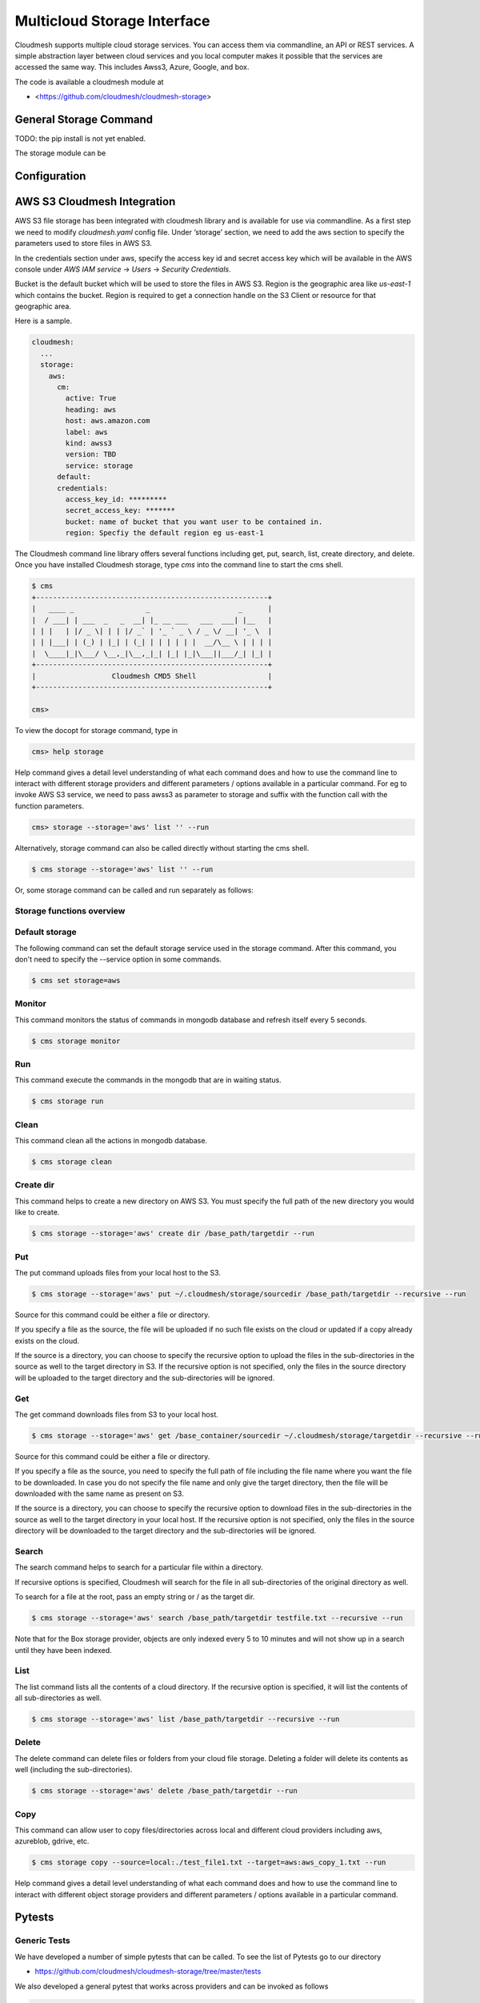 Multicloud Storage Interface
============================

Cloudmesh supports multiple cloud storage services. You can access them
via commandline, an API or REST services. A simple abstraction layer
between cloud services and you local computer makes it possible that the
services are accessed the same way. This includes Awss3, Azure, Google,
and box.

The code is available a cloudmesh module at

* <https://github.com/cloudmesh/cloudmesh-storage>

|Version| |License| |Python| |Format| |Format| |Travis|

General Storage Command
-----------------------

TODO: the pip install is not yet enabled.

The storage module can be

Configuration
-------------

AWS S3 Cloudmesh Integration
----------------------------

AWS S3 file storage has been integrated with cloudmesh library and is
available for use via commandline. As a first step we need to modify
`cloudmesh.yaml` config file. Under ‘storage’ section, we need to add
the aws section to specify the parameters used to store files in AWS S3.

In the credentials section under aws, specify the access key id and
secret access key which will be available in the AWS console under
`AWS IAM service` -> `Users` -> `Security Credentials`.

Bucket is the default bucket which will be used to store the files in
AWS S3. Region is the geographic area like `us-east-1` which contains
the bucket. Region is required to get a connection handle on the S3
Client or resource for that geographic area.

Here is a sample.

.. code:: bash

   cloudmesh:
     ...
     storage:
       aws:
         cm:
           active: True
           heading: aws
           host: aws.amazon.com
           label: aws
           kind: awss3
           version: TBD
           service: storage 
         default:
         credentials:
           access_key_id: *********
           secret_access_key: *******
           bucket: name of bucket that you want user to be contained in.
           region: Specfiy the default region eg us-east-1

The Cloudmesh command line library offers several functions including
get, put, search, list, create directory, and delete. Once you have
installed Cloudmesh storage, type `cms` into the command line to start
the cms shell.

.. code:: bash

   $ cms
   +-------------------------------------------------------+
   |   ____ _                 _                     _      |
   |  / ___| | ___  _   _  __| |_ __ ___   ___  ___| |__   |
   | | |   | |/ _ \| | | |/ _` | '_ ` _ \ / _ \/ __| '_ \  |
   | | |___| | (_) | |_| | (_| | | | | | |  __/\__ \ | | | |
   |  \____|_|\___/ \__,_|\__,_|_| |_| |_|\___||___/_| |_| |
   +-------------------------------------------------------+
   |                  Cloudmesh CMD5 Shell                 |
   +-------------------------------------------------------+

   cms>

To view the docopt for storage command, type in

.. code:: bash

   cms> help storage 

Help command gives a detail level understanding of what each command
does and how to use the command line to interact with different storage
providers and different parameters / options available in a particular
command. For eg to invoke AWS S3 service, we need to pass awss3 as
parameter to storage and suffix with the function call with the function
parameters.

.. code:: bash

   cms> storage --storage='aws' list '' --run

Alternatively, storage command can also be called directly without
starting the cms shell.

.. code:: bash

   $ cms storage --storage='aws' list '' --run
  
Or, some storage command can be called and run separately as follows:

.. code:: bash
   $ cms storage --storage='aws' list ''
   $ cms storage run

Storage functions overview
~~~~~~~~~~~~~~~~~~~~~~~~~~

Default storage
~~~~~~~~~~~~~~~

The following command can set the default storage service used in the 
storage command. After this command, you don't need to specify the
--service option in some commands.

.. code:: bash

   $ cms set storage=aws

Monitor 
~~~~~~~

This command monitors the status of commands in mongodb database and 
refresh itself every 5 seconds.

.. code:: bash

   $ cms storage monitor
   
Run
~~~

This command execute the commands in the mongodb that are in waiting 
status.

.. code:: bash
   
   $ cms storage run
   
Clean
~~~~~

This command clean all the actions in mongodb database.

.. code:: bash
   
   $ cms storage clean

Create dir
~~~~~~~~~~

This command helps to create a new directory on AWS S3. You must specify
the full path of the new directory you would like to create.

.. code:: bash

   $ cms storage --storage='aws' create dir /base_path/targetdir --run

Put
~~~

The put command uploads files from your local host to the S3.

.. code:: bash

   $ cms storage --storage='aws' put ~/.cloudmesh/storage/sourcedir /base_path/targetdir --recursive --run

Source for this command could be either a file or directory.

If you specify a file as the source, the file will be uploaded if no
such file exists on the cloud or updated if a copy already exists on the
cloud.

If the source is a directory, you can choose to specify the recursive
option to upload the files in the sub-directories in the source as well
to the target directory in S3. If the recursive option is not specified,
only the files in the source directory will be uploaded to the target
directory and the sub-directories will be ignored.

Get
~~~

The get command downloads files from S3 to your local host.

.. code:: bash

   $ cms storage --storage='aws' get /base_container/sourcedir ~/.cloudmesh/storage/targetdir --recursive --run

Source for this command could be either a file or directory.

If you specify a file as the source, you need to specify the full path
of file including the file name where you want the file to be
downloaded. In case you do not specify the file name and only give the
target directory, then the file will be downloaded with the same name as
present on S3.

If the source is a directory, you can choose to specify the recursive
option to download files in the sub-directories in the source as well to
the target directory in your local host. If the recursive option is not
specified, only the files in the source directory will be downloaded to
the target directory and the sub-directories will be ignored.

Search
~~~~~~

The search command helps to search for a particular file within a
directory.

If recursive options is specified, Cloudmesh will search for the file in
all sub-directories of the original directory as well.

To search for a file at the root, pass an empty string or / as the
target dir.

.. code:: bash

   $ cms storage --storage='aws' search /base_path/targetdir testfile.txt --recursive --run

Note that for the Box storage provider, objects are only indexed every 5
to 10 minutes and will not show up in a search until they have been
indexed.

List
~~~~

The list command lists all the contents of a cloud directory. If the
recursive option is specified, it will list the contents of all
sub-directories as well.

.. code:: bash

   $ cms storage --storage='aws' list /base_path/targetdir --recursive --run

Delete
~~~~~~

The delete command can delete files or folders from your cloud file
storage. Deleting a folder will delete its contents as well (including
the sub-directories).

.. code:: bash

   $ cms storage --storage='aws' delete /base_path/targetdir --run
   
Copy
~~~~

This command can allow user to copy files/directories across local and
different cloud providers including aws, azureblob, gdrive, etc.

.. code:: bash
   
   $ cms storage copy --source=local:./test_file1.txt --target=aws:aws_copy_1.txt --run

Help command gives a detail level understanding of what each command
does and how to use the command line to interact with different object
storage providers and different parameters / options available in a
particular command.

Pytests
-------

Generic Tests
~~~~~~~~~~~~~

We have developed a number of simple pytests that can be called. To see
the list of Pytests go to our directory

-  https://github.com/cloudmesh/cloudmesh-storage/tree/master/tests

We also developed a general pytest that works across providers and can
be invoked as follows

.. code:: bash

   $ cms set storage=box
   $ pytest -v --capture=no tests/test_storage.py

   $ cms set storage=azure
   $ pytest -v --capture=no tests/test_storage.py

   $ cms set storage=gdrive
   $ pytest -v --capture=no tests/test_storage.py

   $ cms set storage=aws
   $ pytest -v --capture=no tests/test_storage.py
   
   $ cms set storage=parallelazureblob
   $ pytest -v --capture=no tests/test_storage.py
   
   $ cms set storage=parallelazureblob
   $ pytest -v --capture=no tests/test_storage_azure.py
   
   $ cms set storage=parallelgdrive
   $ pytest -v --capture=no tests/test_storage.py

Provider Specific Pytests
~~~~~~~~~~~~~~~~~~~~~~~~~

Open a terminal and navigate to the cloudmesh-storage directory. Enter
the following command to run pytests:

.. code:: bash

   $ pytest -v --capture=no tests/test_storage_box.py
   $ pytest -v --capture=no tests/test_azure.py
   $ pytest -v --capture=no tests/test_storage_aws.py

TODO: rename to

-  test_storage_azure.py

General features
----------------

How to set up the authentication to a specific service is discussed in
later sections

TODO: Provide a simple programming example with the general provider

Command Line Interface
~~~~~~~~~~~~~~~~~~~~~~

TBD

.. code:: bash

   $ cms set storage=azure
   $ cms storage list

Programming Interface
~~~~~~~~~~~~~~~~~~~~~

TBD

Cloudmesh Storage provides a simple programming API interface that you
can use. We highlight a simple example for storing and retrieving a file
form a storage provider.

We assume the files at the given path exist

.. code:: python

   import cloudmesh.storage.provider.Provider as Provider
   from cloudmesh.common.util import path_expand
   from pprint import pprint

   provider = Provider(service="azure")
   src = path_expand("~/.cloudmesh/storage/test/a/a.txt")
   dst = "/"
   result = provider.put(src, dst)
   # The resut will be a dict of the information which you can print with 

   pprint(result)

.. _pytests-1:

Pytests
~~~~~~~

Script to test the GDrive service can be accessed under tests folder
using the following pytest command.

TODO rename to test_storage_gdrive.py

.. code:: bash

   $ pytest -v --capture=no tests/test_gdrive.py

Virtual Directory
-----------------

The virtual directory has been developed to mirror the linux directory
commands. File links in the virtual directory point to files on storage
providers, which can be retrieved using the virtual directory.

.. _configuration-1:

Configuration
~~~~~~~~~~~~~

The credentials for the virtual directory are the same as for the admin
mongo command. See the Mongo section for details.

.. _pytests-2:

Pytests
~~~~~~~

The vdir command can be tested as follows:

.. code:: bash

   $ pytest -v --capture=no tests/test_vdir.py

Google drive
------------

The Google Drive API needs the following two 2 credentials files. \*
`client_secret.json` \* `google-drive-credentials.json`

If we run the Google Drive `Provider.py` for the **First time** then
the required keys, tokens are taken from the `cloudmesh.yaml` file and
creates a `client_secret.json` file in the following path
`~/.cloudmesh/gdrive/`

The `Authentication.py` creates a `.credentials` folder under the
following path `~/.cloudmesh/gdrive/` if it does not exist and creates
a `google-drive-credentials.json` file under the following folder
`~/.cloudmesh/gdrive/.credentials/`

So, for the **First time** browser will be opened up automatically and
asks for the Google Drive(gmail) credentials i.e., login email and
password. If you provide these 2 then the Authentication step is
completed and then it will create the `google-drive-credentials.json`
and place it in `~/.cloudmesh/gdrive/.credentials/` folder.

These steps are to be followed for the first time or initial run. Once
it is done then our program is set. After these steps then the program
will run automatically by using these credentials stored in the
respective files.

Note
~~~~

The Google Drive API accepts these 2 files in the form of **.json file
format** and not in the form of a dictionary.

Links
~~~~~

Link for additional information:

* <https://github.com/cloudmesh-community/sp19-516-130/blob/master/gdrive.md>

.. |Version| image:: https://img.shields.io/pypi/v/cloudmesh-storage.svg
   :target: https://pypi.python.org/pypi/cloudmesh-storage
.. |License| image:: https://img.shields.io/badge/License-Apache%202.0-blue.svg
   :target: https://github.com/cloudmesh/cloudmesh-storage/blob/master/LICENSE
.. |Python| image:: https://img.shields.io/pypi/pyversions/cloudmesh-storage.svg
   :target: https://pypi.python.org/pypi/cloudmesh-storage	    
.. |Format| image:: https://img.shields.io/pypi/format/cloudmesh-storage.svg
   :target: https://pypi.python.org/pypi/cloudmesh-storage
.. |Travis| image:: https://travis-ci.com/cloudmesh/cloudmesh-storage.svg?branch=master
   :target: https://travis-ci.com/cloudmesh/cloudmesh-storage
